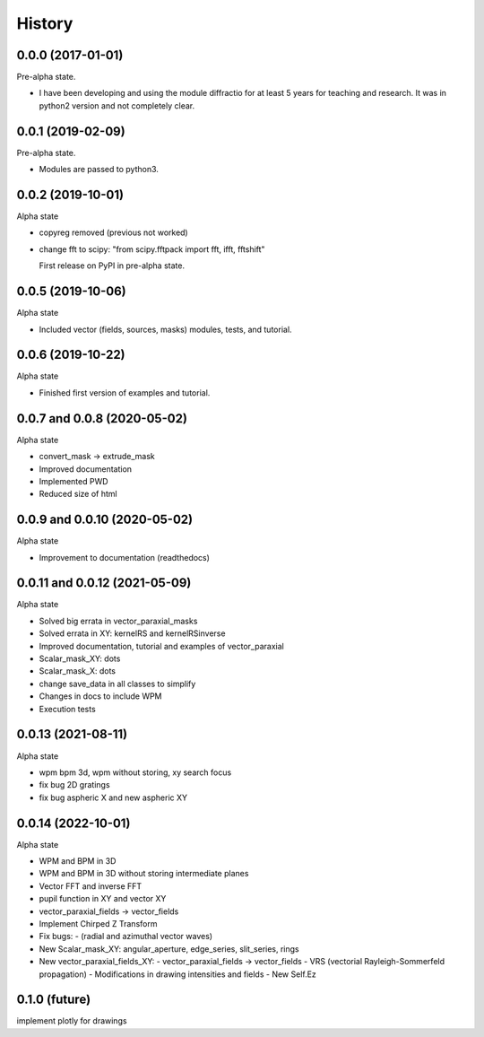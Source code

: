 =======
History
=======

0.0.0 (2017-01-01)
------------------------

Pre-alpha state.

* I have been developing and using the module diffractio for at least 5 years for teaching and research. It was in python2 version and not completely clear.


0.0.1 (2019-02-09)
------------------------

Pre-alpha state.

* Modules are passed to python3.


0.0.2 (2019-10-01)
------------------------
Alpha state

* copyreg removed (previous not worked)
* change fft to scipy: "from scipy.fftpack import fft, ifft, fftshift"


  First release on PyPI in pre-alpha state.



0.0.5 (2019-10-06)
------------------------
Alpha state

* Included vector (fields, sources, masks) modules, tests, and tutorial.

0.0.6 (2019-10-22)
------------------------
Alpha state

* Finished first version of examples and tutorial.


0.0.7 and 0.0.8 (2020-05-02)
--------------------------------
Alpha state

* convert_mask -> extrude_mask
* Improved documentation
* Implemented PWD
* Reduced size of html


0.0.9 and 0.0.10 (2020-05-02)
--------------------------------
Alpha state

* Improvement to documentation (readthedocs)

0.0.11 and 0.0.12 (2021-05-09)
--------------------------------
Alpha state

* Solved big errata in vector_paraxial_masks
* Solved errata in XY: kernelRS and kernelRSinverse
* Improved documentation, tutorial and examples of vector_paraxial
* Scalar_mask_XY: dots
* Scalar_mask_X: dots
* change save_data in all classes to simplify
* Changes in docs to include WPM
* Execution tests

0.0.13 (2021-08-11)
--------------------------------
Alpha state

* wpm bpm 3d, wpm without storing,  xy search focus
* fix bug 2D gratings
* fix bug aspheric X and new aspheric XY

0.0.14 (2022-10-01)
--------------------------------
Alpha state

* WPM and BPM in 3D
* WPM and BPM in 3D without storing intermediate planes
* Vector FFT and inverse FFT
* pupil function in XY and vector XY
* vector_paraxial_fields -> vector_fields
* Implement Chirped Z Transform

* Fix bugs:
  - (radial and azimuthal vector waves)

* New Scalar_mask_XY: angular_aperture, edge_series, slit_series, rings

* New vector_paraxial_fields_XY:
  - vector_paraxial_fields -> vector_fields
  - VRS (vectorial Rayleigh-Sommerfeld propagation)
  - Modifications in drawing intensities and fields
  - New Self.Ez
  
  
0.1.0 (future)
--------------------------------
implement plotly for drawings
